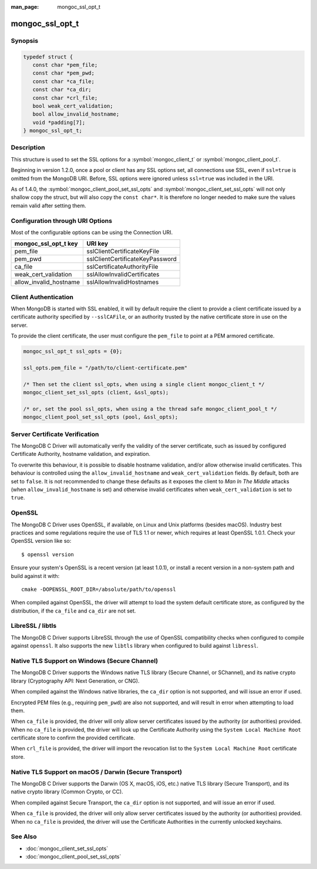 :man_page: mongoc_ssl_opt_t

mongoc_ssl_opt_t
================

Synopsis
--------

.. code-block:: c

  typedef struct {
     const char *pem_file;
     const char *pem_pwd;
     const char *ca_file;
     const char *ca_dir;
     const char *crl_file;
     bool weak_cert_validation;
     bool allow_invalid_hostname;
     void *padding[7];
  } mongoc_ssl_opt_t;

Description
-----------

This structure is used to set the SSL options for a :symbol:`mongoc_client_t` or :symbol:`mongoc_client_pool_t`.

Beginning in version 1.2.0, once a pool or client has any SSL options set, all connections use SSL, even if ``ssl=true`` is omitted from the MongoDB URI. Before, SSL options were ignored unless ``ssl=true`` was included in the URI.

As of 1.4.0, the :symbol:`mongoc_client_pool_set_ssl_opts` and :symbol:`mongoc_client_set_ssl_opts` will not only shallow copy the struct, but will also copy the ``const char*``. It is therefore no longer needed to make sure the values remain valid after setting them.

Configuration through URI Options
---------------------------------

Most of the configurable options can be using the Connection URI.

===============================  ===============================
**mongoc_ssl_opt_t key**         **URI key**
===============================  ===============================
pem_file                         sslClientCertificateKeyFile
pem_pwd                          sslClientCertificateKeyPassword
ca_file                          sslCertificateAuthorityFile
weak_cert_validation             sslAllowInvalidCertificates
allow_invalid_hostname           sslAllowInvalidHostnames
===============================  ===============================

Client Authentication
---------------------

When MongoDB is started with SSL enabled, it will by default require the client to provide a client certificate issued by a certificate authority specified by ``--sslCAFile``, or an authority trusted by the native certificate store in use on the server.

To provide the client certificate, the user must configure the ``pem_file`` to point at a PEM armored certificate.

.. code-block:: c

  mongoc_ssl_opt_t ssl_opts = {0};

  ssl_opts.pem_file = "/path/to/client-certificate.pem"

  /* Then set the client ssl_opts, when using a single client mongoc_client_t */
  mongoc_client_set_ssl_opts (client, &ssl_opts);

  /* or, set the pool ssl_opts, when using a the thread safe mongoc_client_pool_t */
  mongoc_client_pool_set_ssl_opts (pool, &ssl_opts);

Server Certificate Verification
-------------------------------

The MongoDB C Driver will automatically verify the validity of the server certificate, such as issued by configured Certificate Authority, hostname validation, and expiration.

To overwrite this behaviour, it is possible to disable hostname validation, and/or allow otherwise invalid certificates. This behaviour is controlled using the ``allow_invalid_hostname`` and ``weak_cert_validation`` fields. By default, both are set to ``false``. It is not recommended to change these defaults as it exposes the client to *Man In The Middle* attacks (when ``allow_invalid_hostname`` is set) and otherwise invalid certificates when ``weak_cert_validation`` is set to ``true``.

OpenSSL
-------

The MongoDB C Driver uses OpenSSL, if available, on Linux and Unix platforms (besides macOS). Industry best practices and some regulations require the use of TLS 1.1 or newer, which requires at least OpenSSL 1.0.1. Check your OpenSSL version like so::

  $ openssl version

Ensure your system's OpenSSL is a recent version (at least 1.0.1), or install a recent version in a non-system path and build against it with::

  cmake -DOPENSSL_ROOT_DIR=/absolute/path/to/openssl

When compiled against OpenSSL, the driver will attempt to load the system default certificate store, as configured by the distribution, if the ``ca_file`` and ``ca_dir`` are not set.

LibreSSL / libtls
-----------------

The MongoDB C Driver supports LibreSSL through the use of OpenSSL compatibility checks when configured to compile against ``openssl``. It also supports the new ``libtls`` library when configured to build against ``libressl``.

Native TLS Support on Windows (Secure Channel)
----------------------------------------------

The MongoDB C Driver supports the Windows native TLS library (Secure Channel, or SChannel), and its native crypto library (Cryptography API: Next Generation, or CNG).

When compiled against the Windows native libraries, the ``ca_dir`` option is not supported, and will issue an error if used.

Encrypted PEM files (e.g., requiring ``pem_pwd``) are also not supported, and will result in error when attempting to load them.

When ``ca_file`` is provided, the driver will only allow server certificates issued by the authority (or authorities) provided. When no ``ca_file`` is provided, the driver will look up the Certificate Authority using the ``System Local Machine Root`` certificate store to confirm the provided certificate.

When ``crl_file`` is provided, the driver will import the revocation list to the ``System Local Machine Root`` certificate store.

.. _Secure Transport:

Native TLS Support on macOS / Darwin (Secure Transport)
-------------------------------------------------------

The MongoDB C Driver supports the Darwin (OS X, macOS, iOS, etc.) native TLS library (Secure Transport), and its native crypto library (Common Crypto, or CC).

When compiled against Secure Transport, the ``ca_dir`` option is not supported, and will issue an error if used.

When ``ca_file`` is provided, the driver will only allow server certificates issued by the authority (or authorities) provided. When no ``ca_file`` is provided, the driver will use the Certificate Authorities in the currently unlocked keychains.

.. only:: html

  Functions
  ---------

  .. toctree::
    :titlesonly:
    :maxdepth: 1

    mongoc_ssl_opt_get_default

See Also
--------

* :doc:`mongoc_client_set_ssl_opts`
* :doc:`mongoc_client_pool_set_ssl_opts`

